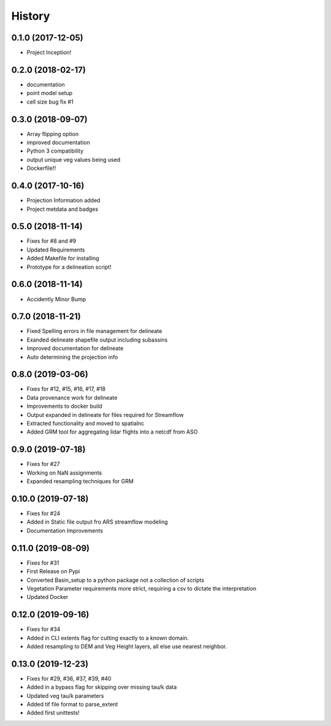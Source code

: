 =======
History
=======

0.1.0 (2017-12-05)
------------------

* Project Inception!

0.2.0 (2018-02-17)
------------------

* documentation
* point model setup
* cell size bug fix #1


0.3.0 (2018-09-07)
------------------

* Array flipping option
* improved documentation
* Python 3 compatibility
* output unique veg values being used
* Dockerfile!!

0.4.0 (2017-10-16)
------------------

* Projection Information added
* Project metdata and badges

0.5.0 (2018-11-14)
------------------

* Fixes for #8 and #9
* Updated Requirements
* Added Makefile for installing
* Prototype for a delineation script!

0.6.0 (2018-11-14)
------------------

* Accidently Minor Bump

0.7.0 (2018-11-21)
------------------

* Fixed Spelling errors in file management for delineate
* Exanded delineate shapefile output including subassins
* Improved documentation for delineate
* Auto determining the projection info

0.8.0 (2019-03-06)
------------------

* Fixes for #12, #15, #16, #17, #18
* Data provenance work for delineate
* Improvements to docker build
* Output expanded in delineate for files required for Streamflow
* Extracted functionality and moved to spatialnc
* Added GRM tool for aggregating lidar flights into a netcdf from ASO


0.9.0 (2019-07-18)
------------------

* Fixes for #27
* Working on NaN assignments
* Expanded resampling techniques for GRM


0.10.0 (2019-07-18)
------------------
* Fixes for #24
* Added in Static file output fro ARS streamflow modeling
* Documentation Improvements


0.11.0 (2019-08-09)
------------------
* Fixes for #31
* First Release on Pypi
* Converted Basin_setup to a python package not a collection of scripts
* Vegetation Parameter requirements more strict, requiring a csv to dictate the interpretation
* Updated Docker

0.12.0 (2019-09-16)
------------------
* Fixes for #34
* Added in CLI extents flag for cutting exactly to a known domain.
* Added resampling to DEM and Veg Height layers, all else use nearest neighbor.

0.13.0 (2019-12-23)
-------------------
* Fixes for #29, #36, #37, #39, #40
* Added in a bypass flag for skipping over missing tau/k data
* Updated veg tau/k parameters
* Added tif file format to parse_extent
* Added first unittests!
